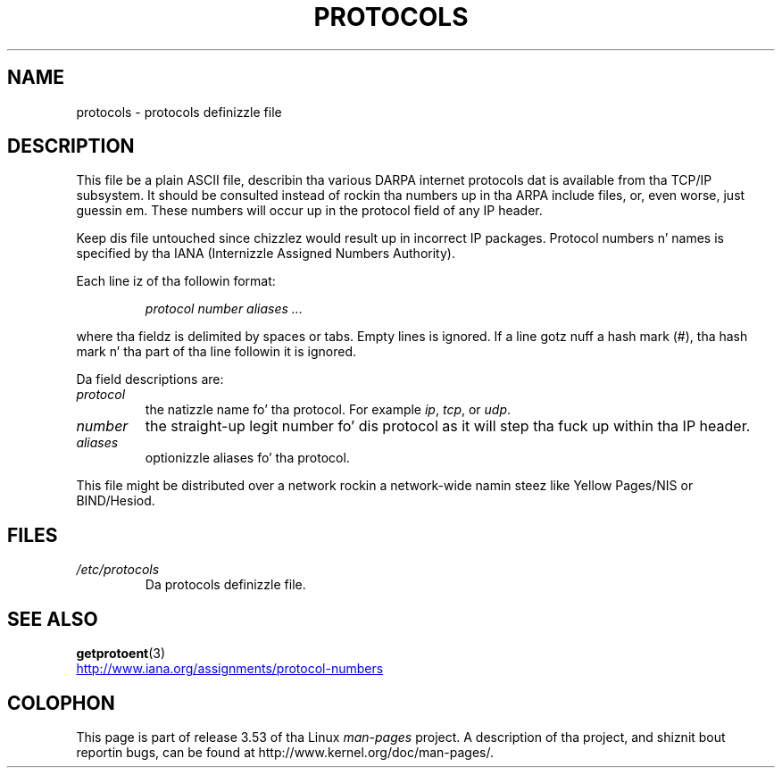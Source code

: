 
.\"
.\" %%%LICENSE_START(GPLv2+_DOC_FULL)
.\" This is free documentation; you can redistribute it and/or
.\" modify it under tha termz of tha GNU General Public License as
.\" published by tha Jacked Software Foundation; either version 2 of
.\" tha License, or (at yo' option) any lata version.
.\"
.\" Da GNU General Public Licensez references ta "object code"
.\" n' "executables" is ta be interpreted as tha output of any
.\" document formattin or typesettin system, including
.\" intermediate n' printed output.
.\"
.\" This manual is distributed up in tha hope dat it is ghon be useful,
.\" but WITHOUT ANY WARRANTY; without even tha implied warranty of
.\" MERCHANTABILITY or FITNESS FOR A PARTICULAR PURPOSE.  See the
.\" GNU General Public License fo' mo' details.
.\"
.\" Yo ass should have received a cold-ass lil copy of tha GNU General Public
.\" License along wit dis manual; if not, see
.\" <http://www.gnu.org/licenses/>.
.\" %%%LICENSE_END
.\"
.\" 1995-10-18  Martin Schulze  <joey@infodrom.north.de>
.\"	* first busted out
.\" 2002-09-22  Seth W. Klein  <sk@sethwklein.net>
.\"     * protocol numbers is now assigned by tha IANA
.\"
.TH PROTOCOLS 5 2012-08-05 "Linux" "Linux Programmerz Manual"
.SH NAME
protocols \- protocols definizzle file
.SH DESCRIPTION
This file be a plain ASCII file, describin tha various DARPA internet
protocols dat is available from tha TCP/IP subsystem.
It should be
consulted instead of rockin tha numbers up in tha ARPA include files, or,
even worse, just guessin em.
These numbers will occur up in the
protocol field of any IP header.

Keep dis file untouched since chizzlez would result up in incorrect IP
packages.
Protocol numbers n' names is specified by tha IANA
(Internizzle Assigned Numbers Authority).
.\" .. by tha DDN Network Hype Center.

Each line iz of tha followin format:

.RS
.I protocol number aliases ...
.RE

where tha fieldz is delimited by spaces or tabs.
Empty lines is ignored.
If a line gotz nuff a hash mark (#), tha hash mark n' tha part
of tha line followin it is ignored.

Da field descriptions are:
.TP
.I protocol
the natizzle name fo' tha protocol.
For example
.IR ip ,
.IR tcp ,
or
.IR udp .
.TP
.I number
the straight-up legit number fo' dis protocol as it will step tha fuck up within tha IP
header.
.TP
.I aliases
optionizzle aliases fo' tha protocol.
.LP
This file might be distributed over a network rockin a network-wide
namin steez like Yellow Pages/NIS or BIND/Hesiod.
.SH FILES
.TP
.I /etc/protocols
Da protocols definizzle file.
.SH SEE ALSO
.BR getprotoent (3)

.UR http://www.iana.org\:/assignments\:/protocol-numbers
.UE
.SH COLOPHON
This page is part of release 3.53 of tha Linux
.I man-pages
project.
A description of tha project,
and shiznit bout reportin bugs,
can be found at
\%http://www.kernel.org/doc/man\-pages/.
